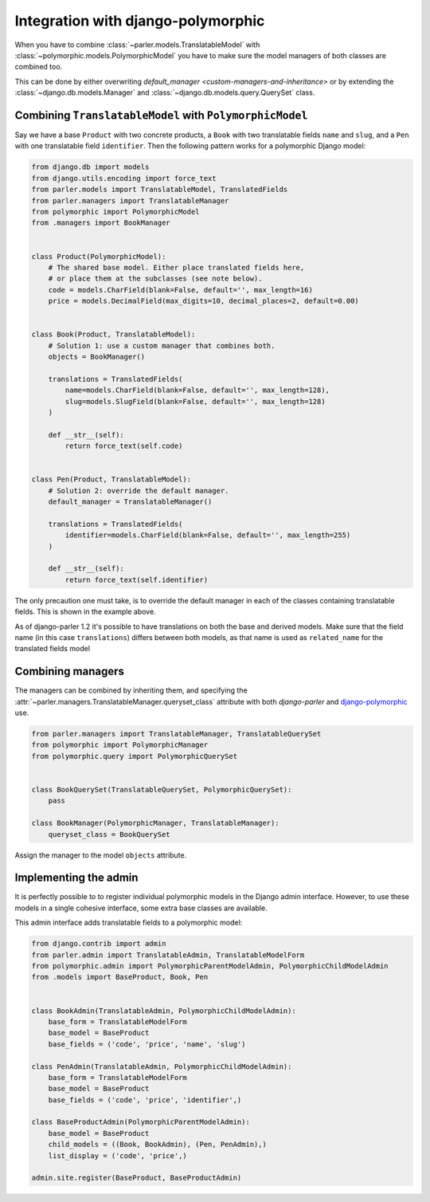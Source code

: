 Integration with django-polymorphic
===================================

When you have to combine :class:`~parler.models.TranslatableModel`
with :class:`~polymorphic.models.PolymorphicModel` you
have to make sure the model managers of both classes are combined too.

This can be done by either overwriting `default_manager <custom-managers-and-inheritance>`
or by extending the :class:`~django.db.models.Manager` and :class:`~django.db.models.query.QuerySet` class.


Combining ``TranslatableModel`` with ``PolymorphicModel``
---------------------------------------------------------

Say we have a base ``Product`` with two concrete products, a ``Book`` with two translatable fields
``name`` and ``slug``, and a ``Pen`` with one translatable field ``identifier``. Then the following
pattern works for a polymorphic Django model:

.. code-block:: python

	from django.db import models
	from django.utils.encoding import force_text
	from parler.models import TranslatableModel, TranslatedFields
	from parler.managers import TranslatableManager
	from polymorphic import PolymorphicModel
	from .managers import BookManager
	

	class Product(PolymorphicModel):
	    # The shared base model. Either place translated fields here,
	    # or place them at the subclasses (see note below).
	    code = models.CharField(blank=False, default='', max_length=16)
	    price = models.DecimalField(max_digits=10, decimal_places=2, default=0.00)


	class Book(Product, TranslatableModel):
	    # Solution 1: use a custom manager that combines both.
	    objects = BookManager()
	
	    translations = TranslatedFields(
	        name=models.CharField(blank=False, default='', max_length=128),
	        slug=models.SlugField(blank=False, default='', max_length=128)
	    )
	
	    def __str__(self):
	        return force_text(self.code)


	class Pen(Product, TranslatableModel):
	    # Solution 2: override the default manager.
	    default_manager = TranslatableManager()
	
	    translations = TranslatedFields(
	        identifier=models.CharField(blank=False, default='', max_length=255)
	    )
	
	    def __str__(self):
	        return force_text(self.identifier)

The only precaution one must take, is to override the default manager in each of the classes
containing translatable fields. This is shown in the example above.

As of django-parler 1.2 it's possible to have translations on both the base and derived models.
Make sure that the field name (in this case ``translations``) differs between both models,
as that name is used as ``related_name`` for the translated fields model


Combining managers
------------------

The managers can be combined by inheriting them, and specifying
the :attr:`~parler.managers.TranslatableManager.queryset_class` attribute
with both *django-parler* and django-polymorphic_ use.

.. code-block:: python

        from parler.managers import TranslatableManager, TranslatableQuerySet
        from polymorphic import PolymorphicManager
        from polymorphic.query import PolymorphicQuerySet


        class BookQuerySet(TranslatableQuerySet, PolymorphicQuerySet):
            pass

        class BookManager(PolymorphicManager, TranslatableManager):
            queryset_class = BookQuerySet

Assign the manager to the model ``objects`` attribute.


Implementing the admin
----------------------

It is perfectly possible to to register individual polymorphic models in the Django admin interface.
However, to use these models in a single cohesive interface, some extra base classes are available.

This admin interface adds translatable fields to a polymorphic model:

.. code-block:: python

	from django.contrib import admin
	from parler.admin import TranslatableAdmin, TranslatableModelForm
	from polymorphic.admin import PolymorphicParentModelAdmin, PolymorphicChildModelAdmin
	from .models import BaseProduct, Book, Pen


	class BookAdmin(TranslatableAdmin, PolymorphicChildModelAdmin):
	    base_form = TranslatableModelForm
	    base_model = BaseProduct
	    base_fields = ('code', 'price', 'name', 'slug')
	
	class PenAdmin(TranslatableAdmin, PolymorphicChildModelAdmin):
	    base_form = TranslatableModelForm
	    base_model = BaseProduct
	    base_fields = ('code', 'price', 'identifier',)
	
	class BaseProductAdmin(PolymorphicParentModelAdmin):
	    base_model = BaseProduct
	    child_models = ((Book, BookAdmin), (Pen, PenAdmin),)
	    list_display = ('code', 'price',)
	
	admin.site.register(BaseProduct, BaseProductAdmin)

.. _django-polymorphic: https://github.com/django-polymorphic/django-polymorphic
